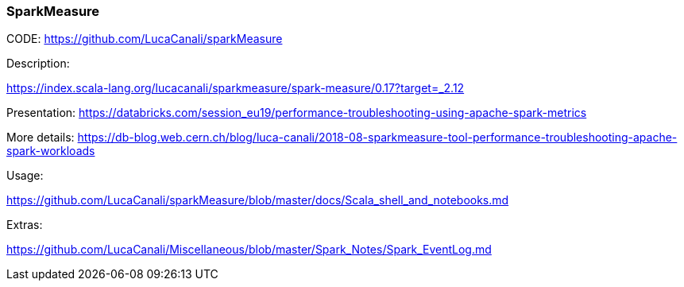 ### SparkMeasure



CODE:
https://github.com/LucaCanali/sparkMeasure


Description:

https://index.scala-lang.org/lucacanali/sparkmeasure/spark-measure/0.17?target=_2.12


Presentation:
https://databricks.com/session_eu19/performance-troubleshooting-using-apache-spark-metrics


More details:
https://db-blog.web.cern.ch/blog/luca-canali/2018-08-sparkmeasure-tool-performance-troubleshooting-apache-spark-workloads


Usage:

https://github.com/LucaCanali/sparkMeasure/blob/master/docs/Scala_shell_and_notebooks.md



Extras:

https://github.com/LucaCanali/Miscellaneous/blob/master/Spark_Notes/Spark_EventLog.md

